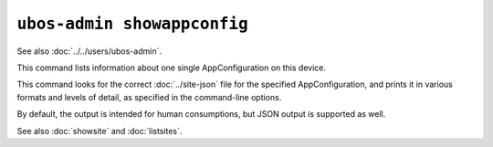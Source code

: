 ``ubos-admin showappconfig``
============================

See also :doc:`../../users/ubos-admin`.

This command lists information about one single AppConfiguration on this device.

This command looks for the correct :doc:`../site-json` file for the specified AppConfiguration, and
prints it in various formats and levels of detail, as specified in the command-line options.

By default, the output is intended for human consumptions, but JSON output is supported
as well.

See also :doc:`showsite` and :doc:`listsites`.

